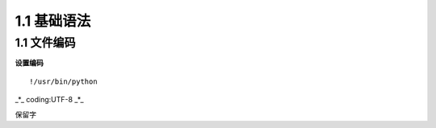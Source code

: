===============================
1.1 基础语法
===============================

1.1 文件编码
---------------------------

**设置编码**

::

!/usr/bin/python 
_*_ coding:UTF-8 _*_

保留字
